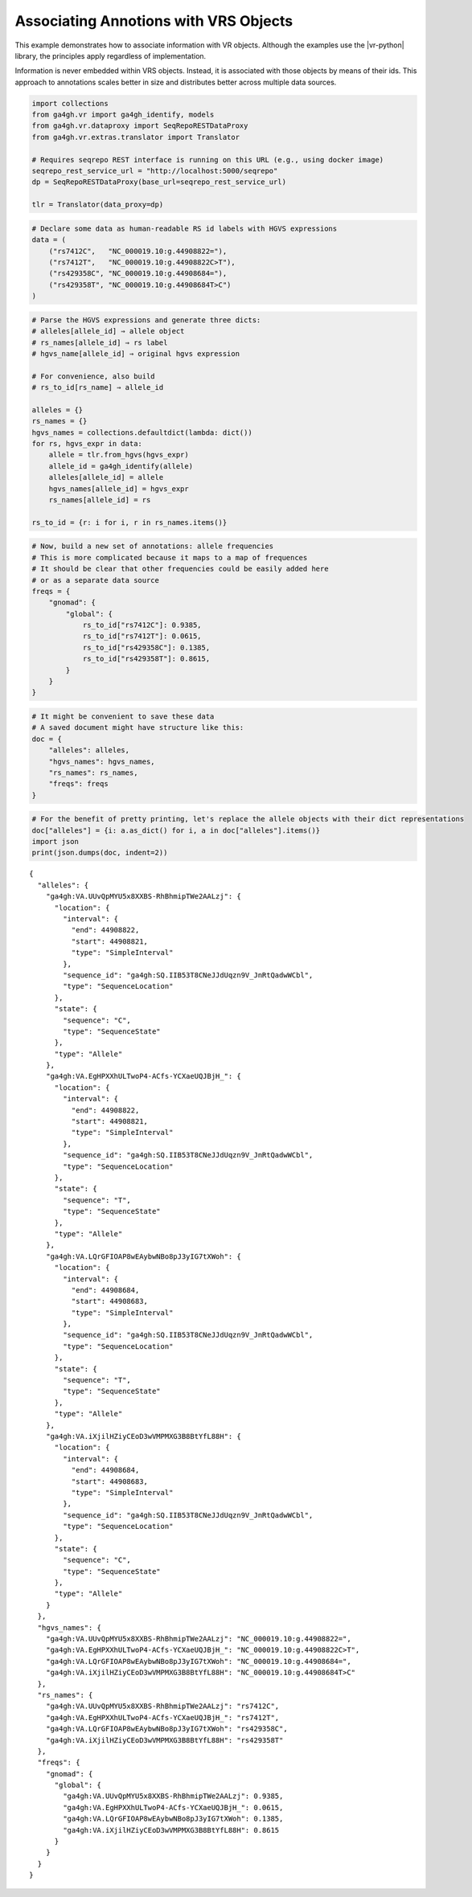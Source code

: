 .. _associating-annotations:

Associating Annotions with VRS Objects
======================================

This example demonstrates how to associate information with VR
objects.  Although the examples use the |vr-python| library, the
principles apply regardless of implementation.

Information is never embedded within VRS objects. Instead, it is
associated with those objects by means of their ids. This approach to
annotations scales better in size and distributes better across multiple
data sources.

.. code:: ipython3

    import collections
    from ga4gh.vr import ga4gh_identify, models
    from ga4gh.vr.dataproxy import SeqRepoRESTDataProxy
    from ga4gh.vr.extras.translator import Translator
    
    # Requires seqrepo REST interface is running on this URL (e.g., using docker image)
    seqrepo_rest_service_url = "http://localhost:5000/seqrepo"
    dp = SeqRepoRESTDataProxy(base_url=seqrepo_rest_service_url)
    
    tlr = Translator(data_proxy=dp)

.. code:: ipython3

    # Declare some data as human-readable RS id labels with HGVS expressions
    data = (
        ("rs7412C",   "NC_000019.10:g.44908822="),
        ("rs7412T",   "NC_000019.10:g.44908822C>T"),
        ("rs429358C", "NC_000019.10:g.44908684="),
        ("rs429358T", "NC_000019.10:g.44908684T>C")
    )

.. code:: ipython3

    # Parse the HGVS expressions and generate three dicts:
    # alleles[allele_id] ⇒ allele object
    # rs_names[allele_id] ⇒ rs label
    # hgvs_name[allele_id] ⇒ original hgvs expression
    
    # For convenience, also build
    # rs_to_id[rs_name] ⇒ allele_id
    
    alleles = {}
    rs_names = {}
    hgvs_names = collections.defaultdict(lambda: dict())
    for rs, hgvs_expr in data:
        allele = tlr.from_hgvs(hgvs_expr)
        allele_id = ga4gh_identify(allele)
        alleles[allele_id] = allele
        hgvs_names[allele_id] = hgvs_expr
        rs_names[allele_id] = rs
    
    rs_to_id = {r: i for i, r in rs_names.items()}

.. code:: ipython3

    # Now, build a new set of annotations: allele frequencies
    # This is more complicated because it maps to a map of frequences
    # It should be clear that other frequencies could be easily added here
    # or as a separate data source
    freqs = {
        "gnomad": {
            "global": {
                rs_to_id["rs7412C"]: 0.9385,
                rs_to_id["rs7412T"]: 0.0615,
                rs_to_id["rs429358C"]: 0.1385,
                rs_to_id["rs429358T"]: 0.8615,
            }
        }
    }

.. code:: ipython3

    # It might be convenient to save these data
    # A saved document might have structure like this:
    doc = {
        "alleles": alleles,
        "hgvs_names": hgvs_names,
        "rs_names": rs_names,
        "freqs": freqs
    }

.. code:: ipython3

    # For the benefit of pretty printing, let's replace the allele objects with their dict representations
    doc["alleles"] = {i: a.as_dict() for i, a in doc["alleles"].items()}
    import json
    print(json.dumps(doc, indent=2))


.. parsed-literal::

    {
      "alleles": {
        "ga4gh:VA.UUvQpMYU5x8XXBS-RhBhmipTWe2AALzj": {
          "location": {
            "interval": {
              "end": 44908822,
              "start": 44908821,
              "type": "SimpleInterval"
            },
            "sequence_id": "ga4gh:SQ.IIB53T8CNeJJdUqzn9V_JnRtQadwWCbl",
            "type": "SequenceLocation"
          },
          "state": {
            "sequence": "C",
            "type": "SequenceState"
          },
          "type": "Allele"
        },
        "ga4gh:VA.EgHPXXhULTwoP4-ACfs-YCXaeUQJBjH\_": {
          "location": {
            "interval": {
              "end": 44908822,
              "start": 44908821,
              "type": "SimpleInterval"
            },
            "sequence_id": "ga4gh:SQ.IIB53T8CNeJJdUqzn9V_JnRtQadwWCbl",
            "type": "SequenceLocation"
          },
          "state": {
            "sequence": "T",
            "type": "SequenceState"
          },
          "type": "Allele"
        },
        "ga4gh:VA.LQrGFIOAP8wEAybwNBo8pJ3yIG7tXWoh": {
          "location": {
            "interval": {
              "end": 44908684,
              "start": 44908683,
              "type": "SimpleInterval"
            },
            "sequence_id": "ga4gh:SQ.IIB53T8CNeJJdUqzn9V_JnRtQadwWCbl",
            "type": "SequenceLocation"
          },
          "state": {
            "sequence": "T",
            "type": "SequenceState"
          },
          "type": "Allele"
        },
        "ga4gh:VA.iXjilHZiyCEoD3wVMPMXG3B8BtYfL88H": {
          "location": {
            "interval": {
              "end": 44908684,
              "start": 44908683,
              "type": "SimpleInterval"
            },
            "sequence_id": "ga4gh:SQ.IIB53T8CNeJJdUqzn9V_JnRtQadwWCbl",
            "type": "SequenceLocation"
          },
          "state": {
            "sequence": "C",
            "type": "SequenceState"
          },
          "type": "Allele"
        }
      },
      "hgvs_names": {
        "ga4gh:VA.UUvQpMYU5x8XXBS-RhBhmipTWe2AALzj": "NC_000019.10:g.44908822=",
        "ga4gh:VA.EgHPXXhULTwoP4-ACfs-YCXaeUQJBjH\_": "NC_000019.10:g.44908822C>T",
        "ga4gh:VA.LQrGFIOAP8wEAybwNBo8pJ3yIG7tXWoh": "NC_000019.10:g.44908684=",
        "ga4gh:VA.iXjilHZiyCEoD3wVMPMXG3B8BtYfL88H": "NC_000019.10:g.44908684T>C"
      },
      "rs_names": {
        "ga4gh:VA.UUvQpMYU5x8XXBS-RhBhmipTWe2AALzj": "rs7412C",
        "ga4gh:VA.EgHPXXhULTwoP4-ACfs-YCXaeUQJBjH\_": "rs7412T",
        "ga4gh:VA.LQrGFIOAP8wEAybwNBo8pJ3yIG7tXWoh": "rs429358C",
        "ga4gh:VA.iXjilHZiyCEoD3wVMPMXG3B8BtYfL88H": "rs429358T"
      },
      "freqs": {
        "gnomad": {
          "global": {
            "ga4gh:VA.UUvQpMYU5x8XXBS-RhBhmipTWe2AALzj": 0.9385,
            "ga4gh:VA.EgHPXXhULTwoP4-ACfs-YCXaeUQJBjH\_": 0.0615,
            "ga4gh:VA.LQrGFIOAP8wEAybwNBo8pJ3yIG7tXWoh": 0.1385,
            "ga4gh:VA.iXjilHZiyCEoD3wVMPMXG3B8BtYfL88H": 0.8615
          }
        }
      }
    }

